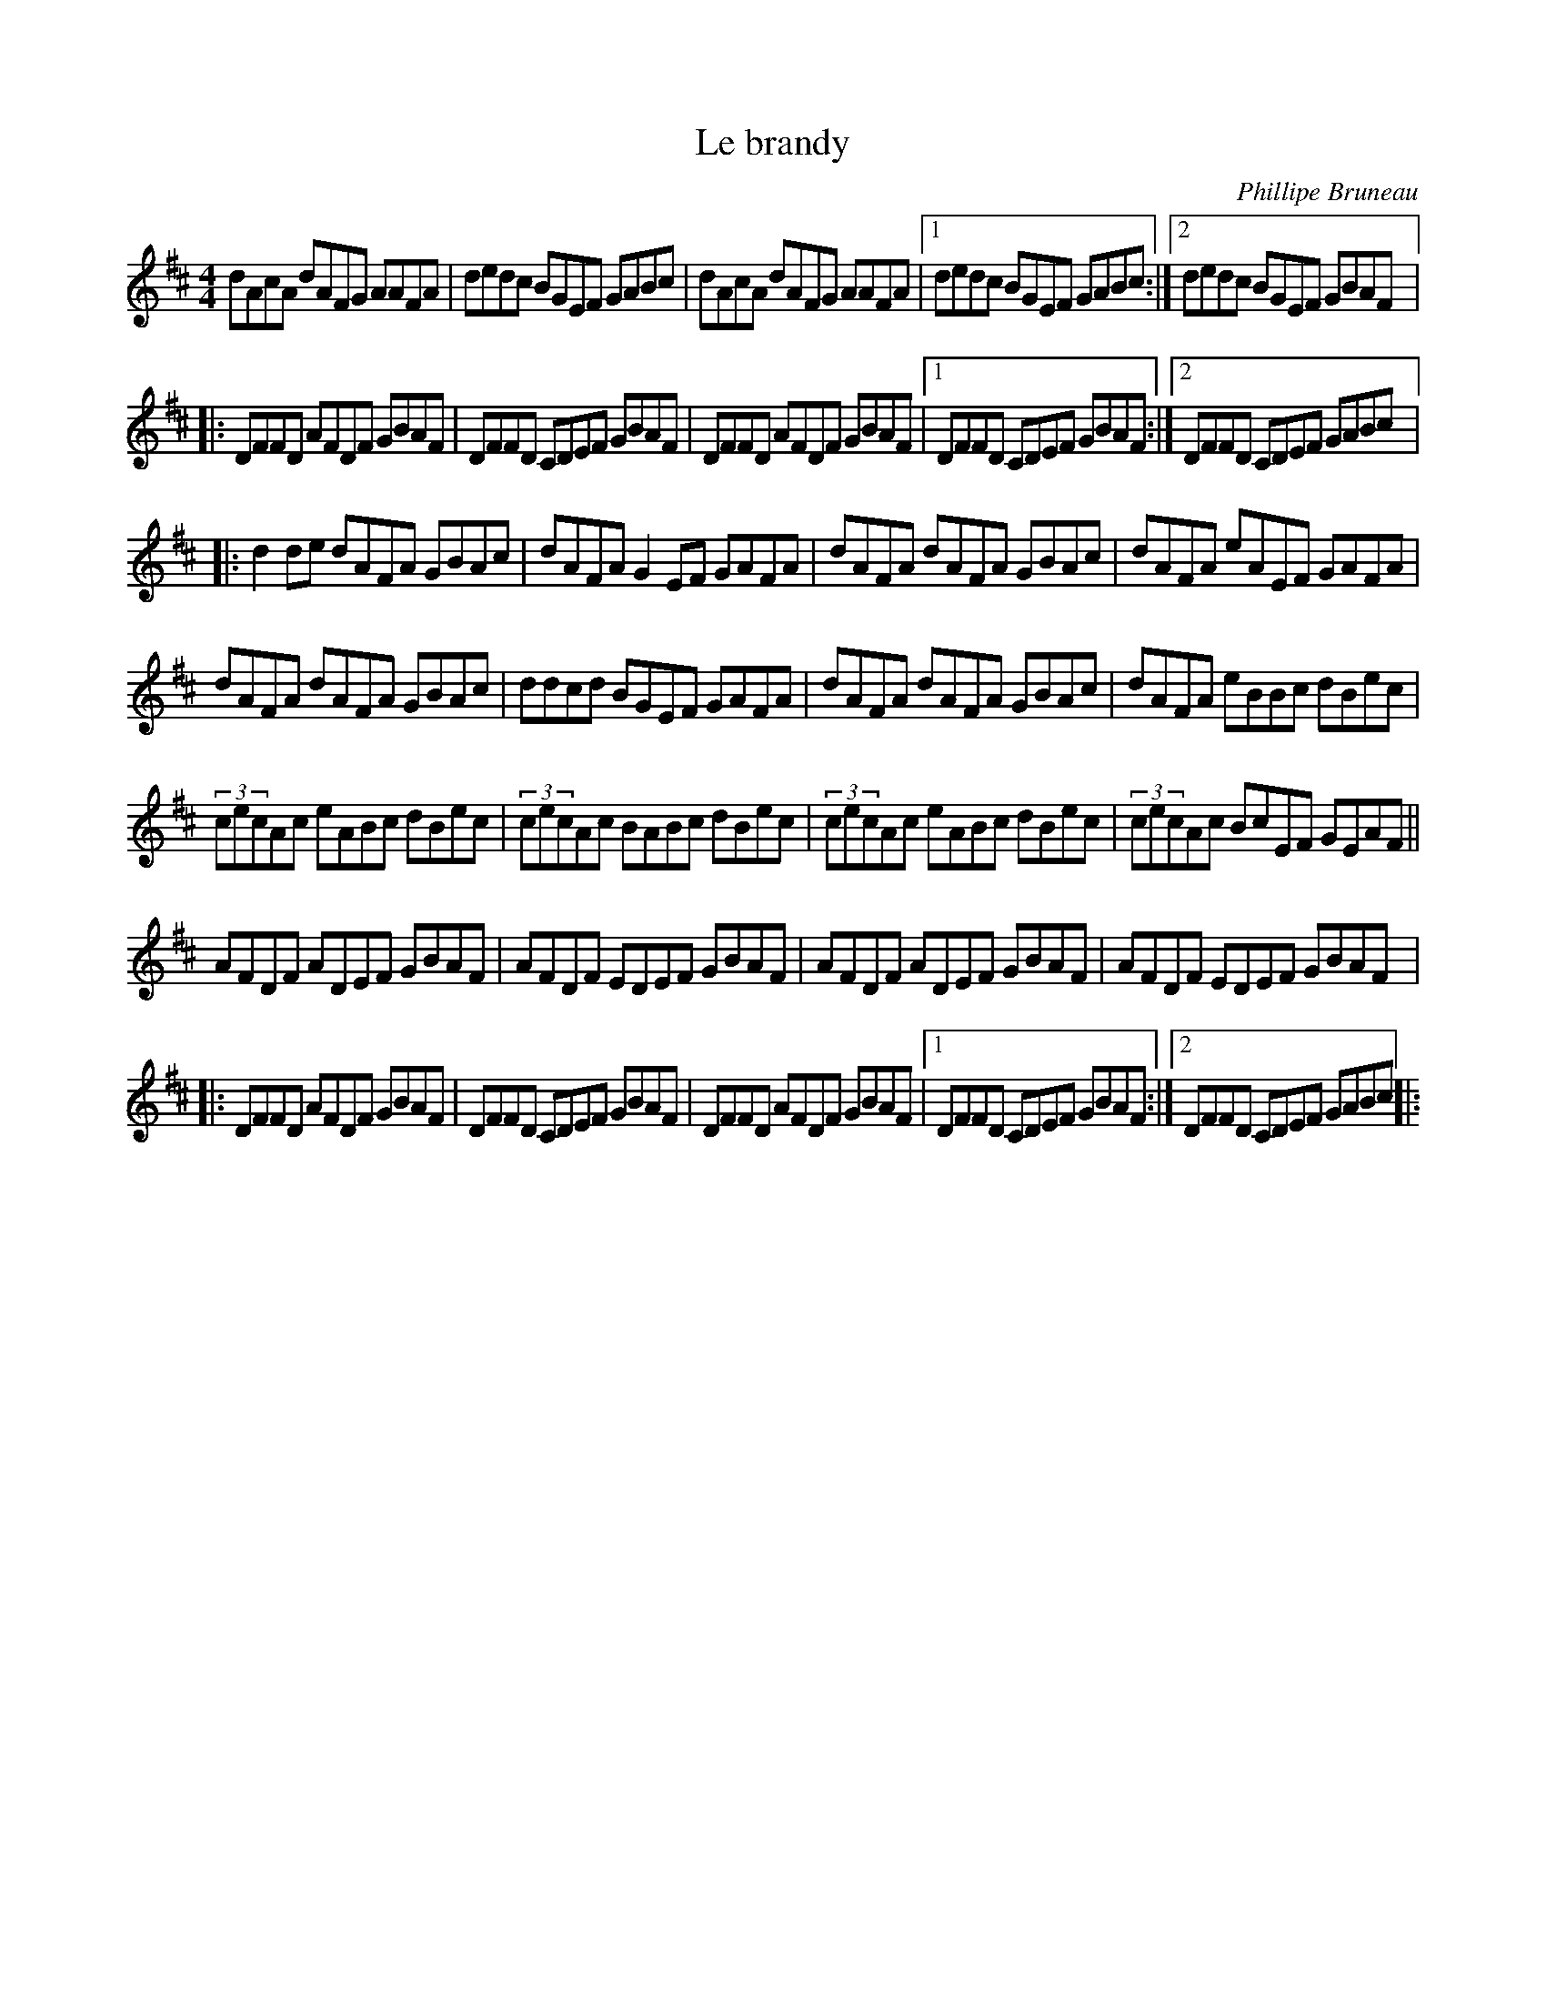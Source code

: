 X:180
T:Le brandy
C:Phillipe Bruneau
Z:robin.beech@mcgill.ca
S:Gaston Nolet - SPTDQ 2012
M:4/4
L:1/8
K:D
dAcA dAFG AAFA | dedc BGEF GABc | dAcA dAFG AAFA |1  dedc BGEF GABc :|2 dedc BGEF GBAF |:
DFFD AFDF GBAF | DFFD CDEF GBAF | DFFD AFDF GBAF |1 DFFD CDEF GBAF :|2 DFFD CDEF GABc |:
d2de dAFA GBAc | dAFA G2EF GAFA | dAFA dAFA GBAc | dAFA eAEF GAFA |
dAFA dAFA GBAc | ddcd BGEF GAFA | dAFA dAFA GBAc | dAFA eBBc dBec |
(3cecAc eABc dBec | (3cecAc BABc dBec |(3cecAc eABc dBec | (3cecAc BcEF GEAF ||
AFDF ADEF GBAF | AFDF EDEF GBAF | AFDF ADEF GBAF | AFDF EDEF GBAF |:
DFFD AFDF GBAF | DFFD CDEF GBAF | DFFD AFDF GBAF |1 DFFD CDEF GBAF :|2 DFFD CDEF GABc |:
